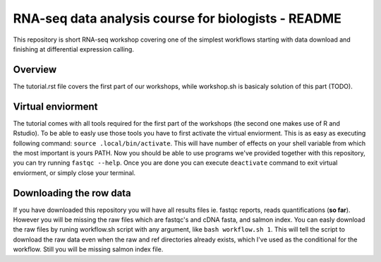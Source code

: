 RNA-seq data analysis course for biologists - README
----------------------------------------------------
This repository is short RNA-seq workshop covering one of the simplest workflows
starting with data download and finishing at differential expression calling. 

Overview
========
The tutorial.rst file covers the first part of our workshops, while workshop.sh
is basicaly  solution of this part (TODO).

Virtual enviorment
==================
The tutorial comes with all tools required for the first part of the workshops
(the second one makes use of R and Rstudio). To be able to easly use those 
tools you have to first activate the virtual enviorment. This is as easy as
executing following command: ``source .local/bin/activate``. This will have
number of effects on your shell variable from which the most important is 
yours PATH. Now you should be able to use programs we've provided together
with this repository, you can try running ``fastqc --help``.
Once you are done you can execute ``deactivate`` command to exit virtual
enviorment, or simply close your terminal.

Downloading the row data
========================
If you have downloaded this repository you will have all results files ie. 
fastqc reports, reads quantifications (**so far**). However you will be missing
the raw files which are fastqc's and cDNA fasta, and salmon index. You can 
easly download the raw files by runing workflow.sh script with any argument, 
like ``bash workflow.sh 1``. This will tell the script to download the raw data 
even when the raw and ref directories already exists, which I've used as the 
conditional for the workflow. Still you will be missing salmon index file.
